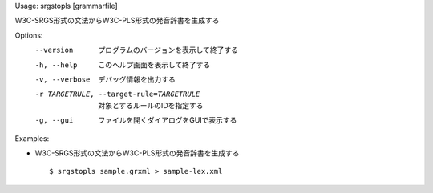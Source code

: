 Usage: srgstopls [grammarfile]

W3C-SRGS形式の文法からW3C-PLS形式の発音辞書を生成する

Options:
  --version             プログラムのバージョンを表示して終了する
  -h, --help            このヘルプ画面を表示して終了する
  -v, --verbose         デバッグ情報を出力する
  -r TARGETRULE, --target-rule=TARGETRULE
                        対象とするルールのIDを指定する
  -g, --gui             ファイルを開くダイアログをGUIで表示する

Examples:

- W3C-SRGS形式の文法からW3C-PLS形式の発音辞書を生成する

  ::
  
  $ srgstopls sample.grxml > sample-lex.xml


